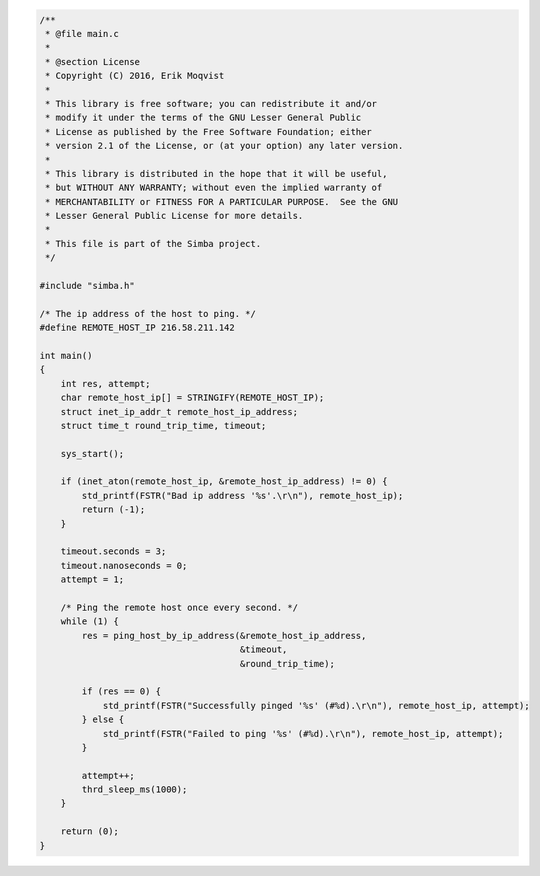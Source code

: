 .. code-block:: c

   /**
    * @file main.c
    *
    * @section License
    * Copyright (C) 2016, Erik Moqvist
    *
    * This library is free software; you can redistribute it and/or
    * modify it under the terms of the GNU Lesser General Public
    * License as published by the Free Software Foundation; either
    * version 2.1 of the License, or (at your option) any later version.
    *
    * This library is distributed in the hope that it will be useful,
    * but WITHOUT ANY WARRANTY; without even the implied warranty of
    * MERCHANTABILITY or FITNESS FOR A PARTICULAR PURPOSE.  See the GNU
    * Lesser General Public License for more details.
    *
    * This file is part of the Simba project.
    */
   
   #include "simba.h"
   
   /* The ip address of the host to ping. */
   #define REMOTE_HOST_IP 216.58.211.142
   
   int main()
   {
       int res, attempt;
       char remote_host_ip[] = STRINGIFY(REMOTE_HOST_IP);
       struct inet_ip_addr_t remote_host_ip_address;
       struct time_t round_trip_time, timeout;
       
       sys_start();
       
       if (inet_aton(remote_host_ip, &remote_host_ip_address) != 0) {
           std_printf(FSTR("Bad ip address '%s'.\r\n"), remote_host_ip);
           return (-1);
       }
   
       timeout.seconds = 3;
       timeout.nanoseconds = 0;
       attempt = 1;
       
       /* Ping the remote host once every second. */
       while (1) {
           res = ping_host_by_ip_address(&remote_host_ip_address,
                                         &timeout,
                                         &round_trip_time);
   
           if (res == 0) {
               std_printf(FSTR("Successfully pinged '%s' (#%d).\r\n"), remote_host_ip, attempt);
           } else {
               std_printf(FSTR("Failed to ping '%s' (#%d).\r\n"), remote_host_ip, attempt);
           }
   
           attempt++;
           thrd_sleep_ms(1000);
       }
           
       return (0);
   }

